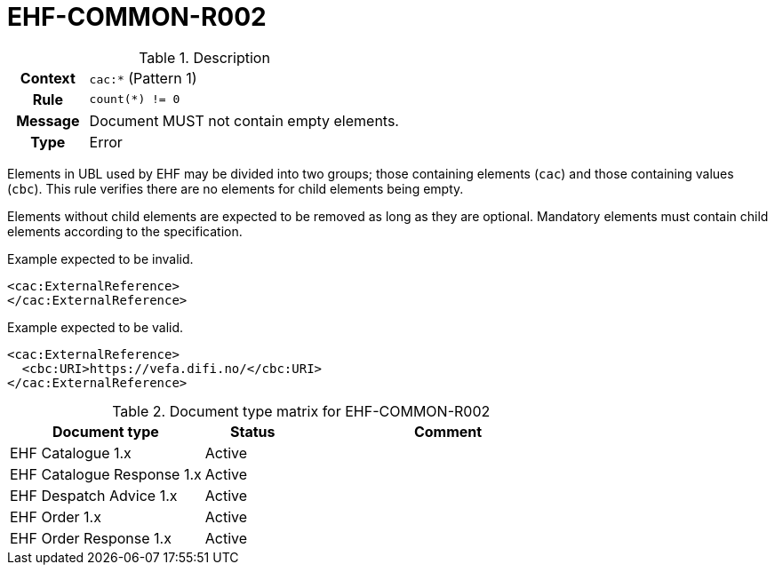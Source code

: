 = EHF-COMMON-R002 [[EHF-COMMON-R002]]

[cols="1,4"]
.Description
|===

h| Context
| ```cac:*``` (Pattern 1)

h| Rule
| ```count(*) != 0```

h| Message
| Document MUST not contain empty elements.

h| Type
| Error

|===

Elements in UBL used by EHF may be divided into two groups; those containing elements (```cac```) and those containing values (```cbc```). This rule verifies there are no elements for child elements being empty.

Elements without child elements are expected to be removed as long as they are optional. Mandatory elements must contain child elements according to the specification.

[source]
.Example expected to be invalid.
----
<cac:ExternalReference>
</cac:ExternalReference>
----

[source]
.Example expected to be valid.
----
<cac:ExternalReference>
  <cbc:URI>https://vefa.difi.no/</cbc:URI>
</cac:ExternalReference>
----

[cols="2,1,3", options="header"]
.Document type matrix for EHF-COMMON-R002
|===
| Document type | Status | Comment
| EHF Catalogue 1.x | Active |
| EHF Catalogue Response 1.x | Active |
| EHF Despatch Advice 1.x | Active |
| EHF Order 1.x | Active |
| EHF Order Response 1.x | Active |
|===
